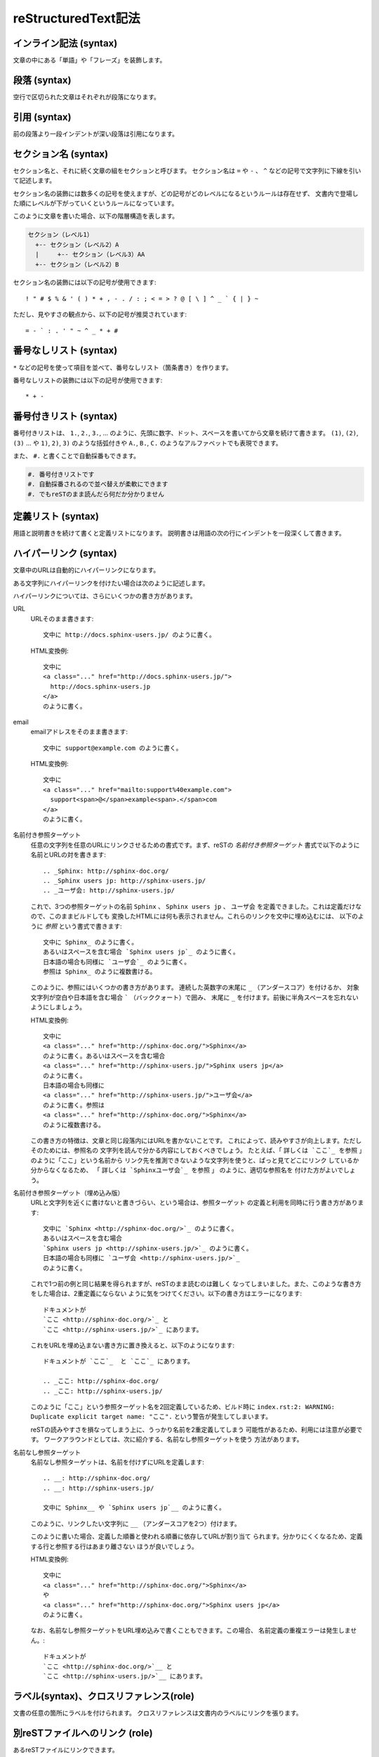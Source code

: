 reStructuredText記法
=====================


.. highlight:: none

インライン記法 (syntax)
-----------------------
文章の中にある「単語」や「フレーズ」を装飾します。

.. code-block:: rst
   :rendered-block: vertical

   単語を * で囲うと *強調* になります。

   ** は **より強い強調** に使います。

   `` （バッククオート） は ``make html`` のようにコードなどを表現します。



段落 (syntax)
-------------
空行で区切られた文章はそれぞれが段落になります。

.. code-block:: rst
   :rendered-block: horizonal

   ここは最初の段落です。
   連続した行は同じ段落になります。

   1行以上空行を入れると、次の段落になります。
   同じ段落では改行は無視されます。


引用 (syntax)
-------------
前の段落より一段インデントが深い段落は引用になります。

.. code-block:: rst
   :rendered-block: horizonal

   物語は次の一行からはじまります。

     トンネルを抜けるとそこは雪国であった。

   引用の内部は段落として解釈されます。

     段落として解釈されるので
     改行は無視されます。
     reSTのマークアップも **使うことが** *できます* 。

.. _section-marks:

セクション名 (syntax)
-----------------------
セクション名と、それに続く文章の組をセクションと呼びます。
セクション名は ``=`` や ``-`` 、 ``^`` などの記号で文字列に下線を引いて記述します。

セクション名の装飾には数多くの記号を使えますが、どの記号がどのレベルになるというルールは存在せず、
文書内で登場した順にレベルが下がっていくというルールになっています。


.. code-block:: rst
   :rendered-block: horizonal

   =====================
   セクション（レベル1）
   =====================

   セクション（レベル1）の本文

   セクション（レベル2）A
   ======================

   セクション（レベル2）の本文

   セクション（レベル3）AA
   -----------------------

   セクション（レベル3）の本文

   セクション（レベル2）B
   ======================

   セクション（レベル2）の本文


このように文章を書いた場合、以下の階層構造を表します。

.. code-block:: text

   セクション（レベル1）
     +-- セクション（レベル2）A
     |     +-- セクション（レベル3）AA
     +-- セクション（レベル2）B

セクション名の装飾には以下の記号が使用できます::

   ! " # $ % & ' ( ) * + , - . / : ; < = > ? @ [ \ ] ^ _ ` { | } ~

ただし、見やすさの観点から、以下の記号が推奨されています::

   = - ` : . ' " ~ ^ _ * + #

.. セクション: セクション名と本文を持つかたまり。サブセクションを持つ場合もある。
.. セクション名: セクションのタイトル
.. サブセクション: セクション内にある、異なるレベルのセクション
.. セクションレベル: ファイル内で登場順にレベル1から6まで階層づけられる
.. 見出し: セクション名
.. セクション記法: セクション名の装飾方法
.. タイトル: セクション名を指す場合と、ファイル内の最初のセクション名を指す場合がある

.. _bullet-list:

番号なしリスト (syntax)
------------------------
``*`` などの記号を使って項目を並べて、番号なしリスト（箇条書き）を作ります。

.. code-block:: rst
   :rendered-block: horizonal

   * 箇条書きです
   * 先頭に * や - などの記号を付けて
   * 項目を並べます

     * 子リストを作るときは
     * 一行空けて、一段インデントを深くします

番号なしリストの装飾には以下の記号が使用できます::

   * + -


.. リスト: 箇条書き、番号付き箇条書きのこと。
.. 親リスト: レベル1のリスト
.. サブリスト: レベル2以上の入れ子のリスト
.. 箇条書き: bullet list. 番号なしリスト
.. 番号付き箇条書き: enumerated list. 番号付きリスト


.. _enumerated-list:

番号付きリスト (syntax)
-----------------------
番号付きリストは、 ``1.``, ``2.``, ``3.``, ... のように、先頭に数字、ドット、スペースを書いてから文章を続けて書きます。
``(1)``, ``(2)``, ``(3)`` ... や ``1)``, ``2)``, ``3)`` のような括弧付きや ``A.``, ``B.``, ``C.`` のようなアルファベットでも表現できます。

.. code-block:: rst
   :rendered-block: horizonal

   1. 箇条書きです
   2. 先頭に番号を付けて
   3. 項目を並べます

      (1) 子リストを作るときは
      (2) 一行空けて、一段インデントを深くします


また、 ``#.`` と書くことで自動採番もできます。

.. code-block:: rst

   #. 番号付きリストです
   #. 自動採番されるので並べ替えが柔軟にできます
   #. でもreSTのまま読んだら何だか分かりません



定義リスト (syntax)
-------------------
用語と説明書きを続けて書くと定義リストになります。
説明書きは用語の次の行にインデントを一段深くして書きます。

.. code-block:: rst
   :rendered-block: horizonal

   箇条書き
     先頭に * や - などの記号を付けて項目を並べます

   番号付き箇条書き
     先頭に番号を付けて項目を並べます

   定義リスト
     用語と説明書きを続けて書きます。
     説明書きは用語の次の行に書きます。
     その際、インデントを一段深くしてください。


ハイパーリンク (syntax)
------------------------
文章中のURLは自動的にハイパーリンクになります。

.. code-block:: rst
   :rendered-block: horizonal

   http://sphinx-users.jp/


ある文字列にハイパーリンクを付けたい場合は次のように記述します。

.. code-block:: rst
   :rendered-block: horizonal

   `Sphinx-users.jp <http://sphinx-users.jp/>`_ はSphinxの情報を発信しています。

   `このように書いて`_ 、以降の行でURLを設定することもできます。

   .. _このように書いて: http://sphinx-doc.org/

ハイパーリンクについては、さらにいくつかの書き方があります。

URL
   URLそのまま書きます::

      文中に http://docs.sphinx-users.jp/ のように書く。

   HTML変換例::

      文中に
      <a class="..." href="http://docs.sphinx-users.jp/">
        http://docs.sphinx-users.jp
      </a>
      のように書く。

email
   emailアドレスをそのまま書きます::

      文中に support@example.com のように書く。

   HTML変換例::

      文中に
      <a class="..." href="mailto:support%40example.com">
        support<span>@</span>example<span>.</span>com
      </a>
      のように書く。

名前付き参照ターゲット
   任意の文字列を任意のURLにリンクさせるための書式です。まず、reSTの
   `名前付き参照ターゲット` 書式で以下のように名前とURLの対を書きます::

      .. _Sphinx: http://sphinx-doc.org/
      .. _Sphinx users jp: http://sphinx-users.jp/
      .. _ユーザ会: http://sphinx-users.jp/

   これで、3つの参照ターゲットの名前 ``Sphinx`` 、 ``Sphinx users jp`` 、
   ``ユーザ会`` を定義できました。これは定義だけなので、このままビルドしても
   変換したHTMLには何も表示されません。これらのリンクを文中に埋め込むには、
   以下のように `参照` という書式で書きます::

      文中に Sphinx_ のように書く。
      あるいはスペースを含む場合 `Sphinx users jp`_ のように書く。
      日本語の場合も同様に `ユーザ会`_ のように書く。
      参照は Sphinx_ のように複数書ける。

   このように、参照にはいくつかの書き方があります。
   連続した英数字の末尾に ``_`` （アンダースコア）を付けるか、
   対象文字列が空白や日本語を含む場合 ````` （バッククォート）で囲み、
   末尾に ``_`` を付けます。前後に半角スペースを忘れないようにしましょう。

   HTML変換例::

      文中に
      <a class="..." href="http://sphinx-doc.org/">Sphinx</a>
      のように書く。あるいはスペースを含む場合
      <a class="..." href="http://sphinx-users.jp/">Sphinx users jp</a>
      のように書く。
      日本語の場合も同様に
      <a class="..." href="http://sphinx-users.jp/">ユーザ会</a>
      のように書く。参照は
      <a class="..." href="http://sphinx-doc.org/">Sphinx</a>
      のように複数書ける。

   この書き方の特徴は、文章と同じ段落内にはURLを書かないことです。
   これによって、読みやすさが向上します。ただしそのためには、参照名の
   文字列を読んで分かる内容にしておくべきでしょう。
   たとえば、「 ``詳しくは `ここ`_ を参照`` 」のように「ここ」という名前から
   リンク先を推測できないような文字列を使うと、ぱっと見てどこにリンク
   しているか分からなくなるため、
   「 ``詳しくは `Sphinxユーザ会`_ を参照`` 」 のように、適切な参照名を
   付けた方がよいでしょう。


名前付き参照ターゲット（埋め込み版）
   URLと文字列を近くに書けないと書きづらい、という場合は、参照ターゲット
   の定義と利用を同時に行う書き方があります::

      文中に `Sphinx <http://sphinx-doc.org/>`_ のように書く。
      あるいはスペースを含む場合
      `Sphinx users jp <http://sphinx-users.jp/>`_ のように書く。
      日本語の場合も同様に `ユーザ会 <http://sphinx-users.jp/>`_
      のように書く。

   これで1つ前の例と同じ結果を得られますが、reSTのまま読むのは難しく
   なってしまいました。また、このような書き方をした場合は、2重定義にならない
   ように気をつけてください。以下の書き方はエラーになります::

      ドキュメントが
      `ここ <http://sphinx-doc.org/>`_ と
      `ここ <http://sphinx-users.jp/>`_ にあります。

   これをURLを埋め込まない書き方に置き換えると、以下のようになります::

      ドキュメントが `ここ`_  と `ここ`_ にあります。

      .. _ここ: http://sphinx-doc.org/
      .. _ここ: http://sphinx-users.jp/

   このように「ここ」という参照ターゲット名を2回定義しているため、ビルド時に
   ``index.rst:2: WARNING: Duplicate explicit target name: "ここ".``
   という警告が発生してしまいます。

   reSTの読みやすさを損なってしまう上に、うっかり名前を2重定義してしまう
   可能性があるため、利用には注意が必要です。
   ワークアラウンドとしては、次に紹介する、名前なし参照ターゲットを使う
   方法があります。

名前なし参照ターゲット
   名前なし参照ターゲットは、名前を付けずにURLを定義します::

      .. __: http://sphinx-doc.org/
      .. __: http://sphinx-users.jp/

      文中に Sphinx__ や `Sphinx users jp`__ のように書く。

   このように、リンクしたい文字列に ``__`` （アンダースコアを2つ）付けます。

   このように書いた場合、定義した順番と使われる順番に依存してURLが割り当て
   られます。分かりにくくなるため、定義する行と参照する行はあまり離さない
   ほうが良いでしょう。

   HTML変換例::

      文中に
      <a class="..." href="http://sphinx-doc.org/">Sphinx</a>
      や
      <a class="..." href="http://sphinx-doc.org/">Sphinx users jp</a>
      のように書く。

   なお、名前なし参照ターゲットをURL埋め込みで書くこともできます。この場合、
   名前定義の重複エラーは発生しません。::

      ドキュメントが
      `ここ <http://sphinx-doc.org/>`__ と
      `ここ <http://sphinx-users.jp/>`__ にあります。



ラベル(syntax)、クロスリファレンス(role)
----------------------------------------
文書の任意の箇所にラベルを付けられます。
クロスリファレンスは文書内のラベルにリンクを張ります。

.. code-block:: rst
   :rendered-block: vertical

   .. _my-reference-label:

   クロスリファレンスの使い方
   ==========================

   refを使って文章中のラベルに対してリンクを貼れます。(:ref:`my-reference-label`)
   複数のファイルをまたがることもできます。


別reSTファイルへのリンク (role)
-------------------------------
あるreSTファイルにリンクできます。

.. code-block:: rst
   :rendered-block: vertical

   index.rstへのリンクを張りたい場合は :doc:`index` と書きます。
   ディレクトリが異なる場合は :doc:`../index` のように相対パス指定もできます。


別ファイルへのリンク (role)
---------------------------
reST以外のファイルへのダウンロード用リンクを作成します。

.. code-block:: rst
   :rendered-block: vertical

   logo.jpgへのリンクを張りたい場合は :download:`logo.jpg` と書きます。
   ファイルへのパスは文書と同じファイルからの相対パスになるため、
   この例では文書と同じディレクトリにlogo.jpgを配置します。

   なお、:download:`/logo.jpg` と先頭に / を付けた場合は
   プロジェクトルートからの相対パスになります。


フィールドリスト (syntax)
-------------------------
見出しと内容のペアを使って簡単な表を作ります。

.. code-block:: rst
   :rendered-block: horizonal

   各種バージョン一覧

   :OS: CentOS 6.4
   :Python: 2.7.1
   :Sphinx: 1.2b1


リテラルコードブロック (syntax)
-------------------------------
ソースコードなどを文章の中に埋め込みます。

.. code-block:: rst
   :rendered-block: horizonal

   ::

     "::" の次に1行分空行を入れて、インデントを深くします。
     リテラルコードブロックの中での改行は
     維持されたまま変換されます。

   "::" 記号は文章の末尾に書くこともできます::

     空行とインデントをお忘れなく。


code-block (directive)
----------------------
ハイライトしながらソースコードなどを文章の中に埋め込みます。

.. code-block:: rst
   :rendered-block: horizonal

   .. code-block:: python

      def hello():
          print "Python 用のハイライトを適用しています"
          print "code-block ディレクティブの次の行は 1行空けてください"


literalinclude (directive)
---------------------------
外部ファイルを読み込み、内容を文章の中に埋め込みます。

::

  .. literalinclude:: hello.py

テーブル(simple table) (syntax)
--------------------------------
"=" 記号を使って表を記述します。

.. code-block:: rst
   :rendered-block: horizonal

   ============ ================ ==========
   ツールの名前 開発者           バージョン
   ============ ================ ==========
   Python       Guido van Rossum 3.3.2
   Sphinx       Georg Brandl     1.2b1
   blockdiag    Takeshi KOMIYA   1.2.4
   ============ ================ ==========


テーブル(grid table) (syntax)
------------------------------
"-"、"="、"+" などの記号を使って複雑な表を記述します。

.. code-block:: rst
   :rendered-block: horizonal

   +--------------+------------------+------------+
   | ツールの名前 | 開発者           | バージョン |
   +==============+==================+============+
   | Python       | Guido van Rossum | 3.3.2      |
   +--------------+------------------+------------+
   | Sphinx       | Georg Brandl     | 1.2b1      |
   +--------------+------------------+------------+
   | blockdiag    | Takeshi KOMIYA   | 1.2.4      |
   +--------------+------------------+------------+


csv-table (directive)
---------------------
CSV形式のデータを使って表を記述します。
ヘッダの行数を :header-rows: に指定します（無指定の場合はヘッダなし）。

.. code-block:: rst
   :rendered-block: horizonal

   .. csv-table::
      :header-rows: 1

      ツールの名前,開発者,バージョン
      Python,Guido van Rossum,3.3.2
      Sphinx,Georg Brandl,1.2b1
      blockdiag,Takeshi KOMIYA,1.2.4


csv-tableは ::

  .. csv-table::
     :file: tools.csv

と指定することで外部のCSVファイルを読み込めます。

list-table (directive)
----------------------
箇条書きのデータを使って表を記述します。
ヘッダの行数を :header-rows: に指定します（無指定の場合はヘッダなし）。

.. code-block:: rst
   :rendered-block: horizonal

   .. list-table::
      :header-rows: 1

      * - ツールの名前
        - 開発者
        - バージョン
      * - Python
        - Guido van Rossum
        - 3.3.2
      * - Sphinx
        - Georg Brandl
        - 1.2b1
      * - blockdiag
        - Takeshi KOMIYA
        - 1.2.4


コメントアウト (syntax)
-----------------------
文章内の一部の行をコメントアウトします。

.. code-block:: rst
   :rendered-block: horizonal

   .. コメントアウトされた文章です。
      続く行（同じインデント）もコメントアウトされます。

      コメントアウトされた文章は、変換の際に読み飛ばされます。

   この行はコメントではありません。


画像 (directive)
----------------
文章内に画像を埋め込みます。

.. code-block:: rst
   :rendered-block: horizonal

   .. image:: logo.jpg

   オプション（widthもしくはheight）を指定して、サイズ指定することもできます。

   .. image:: logo.jpg
      :width: 195

   キャプションを付けたい場合はfigureディレクティブを使用します。

   .. figure:: logo.jpg
      :width: 195

      Sphinxのロゴ



脚注 (syntax)
-------------
文章に関する注釈を文中に埋め込みます。

.. code-block:: rst
   :rendered-block: horizonal

   Sphinx [1]_ はPython [2]_ 製のドキュメントツールです。

   .. [1] 1番に対する脚注をここに書きます。
   .. [2] 2番に対する脚注です。リンクになります。


注釈 (directive)
----------------
文章に関する注釈を埋め込みます。
* note
* warning

.. code-block:: rst
   :rendered-block: horizonal

   .. note:: ノート（注釈）をここに書きます。
             複数行書けます。

   .. warning:: ワーニングを書けます。


TOCツリー (directive)
---------------------
文書構造を定義し、パート間の親子関係を定義します。

::

  .. toctree::

     purpose
     procedure
     verification
